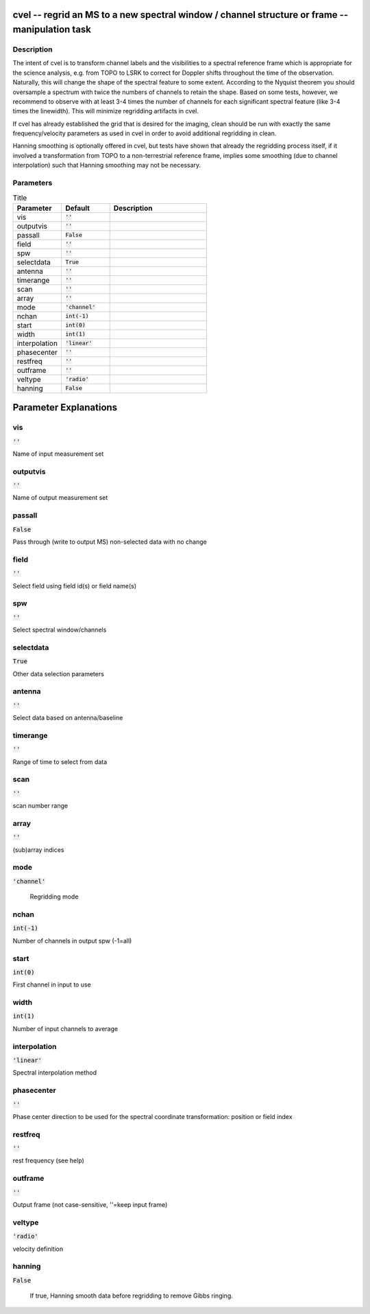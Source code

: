 cvel -- regrid an MS to a new spectral window / channel structure or frame -- manipulation task
=======================================

Description
---------------------------------------

The intent of cvel is to transform channel labels and the 
visibilities to a spectral reference frame which is appropriate
for the science analysis, e.g. from TOPO to LSRK to correct for 
Doppler shifts throughout the time of the observation. Naturally, 
this will change the shape of the spectral feature to some extent. 
According to the Nyquist theorem you should oversample a spectrum 
with twice the numbers of channels to retain the shape. Based on 
some tests, however, we recommend to observe with at least 
3-4 times the number of channels for each significant spectral 
feature (like 3-4 times the linewidth). This will minimize 
regridding artifacts in cvel.

If cvel has already established the grid that is desired for the
imaging, clean should be run with exactly the same frequency/velocity 
parameters as used in cvel in order to avoid additional regridding in 
clean.

Hanning smoothing is optionally offered in cvel, but tests have 
shown that already the regridding process itself, if it involved 
a transformation from TOPO to a non-terrestrial reference frame, 
implies some smoothing (due to channel interpolation) such that 
Hanning smoothing may not be necessary.



Parameters
---------------------------------------

.. list-table:: Title
   :widths: 25 25 50 
   :header-rows: 1
   
   * - Parameter
     - Default
     - Description
   * - vis
     - :code:`''`
     - 
   * - outputvis
     - :code:`''`
     - 
   * - passall
     - :code:`False`
     - 
   * - field
     - :code:`''`
     - 
   * - spw
     - :code:`''`
     - 
   * - selectdata
     - :code:`True`
     - 
   * - antenna
     - :code:`''`
     - 
   * - timerange
     - :code:`''`
     - 
   * - scan
     - :code:`''`
     - 
   * - array
     - :code:`''`
     - 
   * - mode
     - :code:`'channel'`
     - 
   * - nchan
     - :code:`int(-1)`
     - 
   * - start
     - :code:`int(0)`
     - 
   * - width
     - :code:`int(1)`
     - 
   * - interpolation
     - :code:`'linear'`
     - 
   * - phasecenter
     - :code:`''`
     - 
   * - restfreq
     - :code:`''`
     - 
   * - outframe
     - :code:`''`
     - 
   * - veltype
     - :code:`'radio'`
     - 
   * - hanning
     - :code:`False`
     - 


Parameter Explanations
=======================================



vis
---------------------------------------

:code:`''`

Name of input measurement set


outputvis
---------------------------------------

:code:`''`

Name of output measurement set


passall
---------------------------------------

:code:`False`

Pass through (write to output MS) non-selected data with no change


field
---------------------------------------

:code:`''`

Select field using field id(s) or field name(s)


spw
---------------------------------------

:code:`''`

Select spectral window/channels


selectdata
---------------------------------------

:code:`True`

Other data selection parameters


antenna
---------------------------------------

:code:`''`

Select data based on antenna/baseline


timerange
---------------------------------------

:code:`''`

Range of time to select from data


scan
---------------------------------------

:code:`''`

scan number range


array
---------------------------------------

:code:`''`

(sub)array indices


mode
---------------------------------------

:code:`'channel'`

 Regridding mode 


nchan
---------------------------------------

:code:`int(-1)`

Number of channels in output spw (-1=all)


start
---------------------------------------

:code:`int(0)`

First channel in input to use


width
---------------------------------------

:code:`int(1)`

Number of input channels to average


interpolation
---------------------------------------

:code:`'linear'`

Spectral interpolation method


phasecenter
---------------------------------------

:code:`''`

Phase center direction to be used for the spectral coordinate transformation: position or field index


restfreq
---------------------------------------

:code:`''`

rest frequency (see help)


outframe
---------------------------------------

:code:`''`

Output frame (not case-sensitive, \'\'=keep input frame)


veltype
---------------------------------------

:code:`'radio'`

velocity definition


hanning
---------------------------------------

:code:`False`

 If true, Hanning smooth data before regridding to remove Gibbs ringing.




